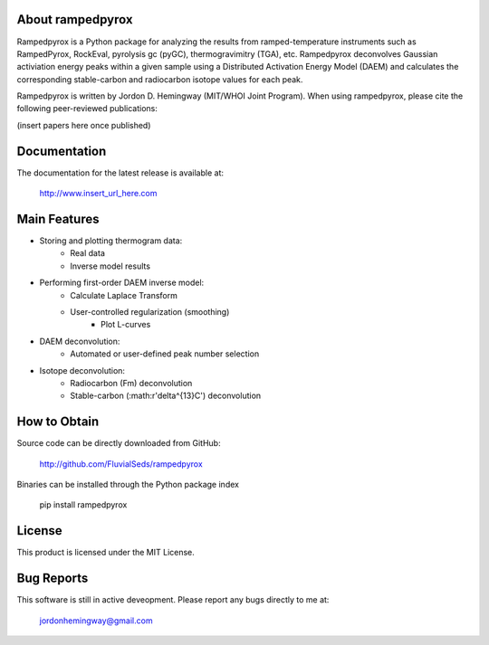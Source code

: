 About rampedpyrox
=================

Rampedpyrox is a Python package for analyzing the results from ramped-temperature
instruments such as RampedPyrox, RockEval, pyrolysis gc (pyGC), thermogravimitry
(TGA), etc. Rampedpyrox deconvolves Gaussian activiation energy peaks within a given
sample using a Distributed Activation Energy Model (DAEM) and calculates the
corresponding stable-carbon and radiocarbon isotope values for each peak.

Rampedpyrox is written by Jordon D. Hemingway (MIT/WHOI Joint Program). When using
rampedpyrox, please cite the following peer-reviewed publications:

(insert papers here once published)


Documentation
=============
The documentation for the latest release is available at:

	http://www.insert_url_here.com

Main Features
=============
* Storing and plotting thermogram data:
	- Real data
	- Inverse model results

* Performing first-order DAEM inverse model:
	- Calculate Laplace Transform
	- User-controlled regularization (smoothing)
		- Plot L-curves

* DAEM deconvolution:
	- Automated or user-defined peak number selection

* Isotope deconvolution:
	- Radiocarbon (Fm) deconvolution
	- Stable-carbon (:math:r'\delta^{13}C') deconvolution


How to Obtain
=============
Source code can be directly downloaded from GitHub:

	http://github.com/FluvialSeds/rampedpyrox

Binaries can be installed through the Python package index

	pip install rampedpyrox

License
=======
This product is licensed under the MIT License.

Bug Reports
===========
This software is still in active deveopment. Please report any bugs directly to me at:

	jordonhemingway@gmail.com